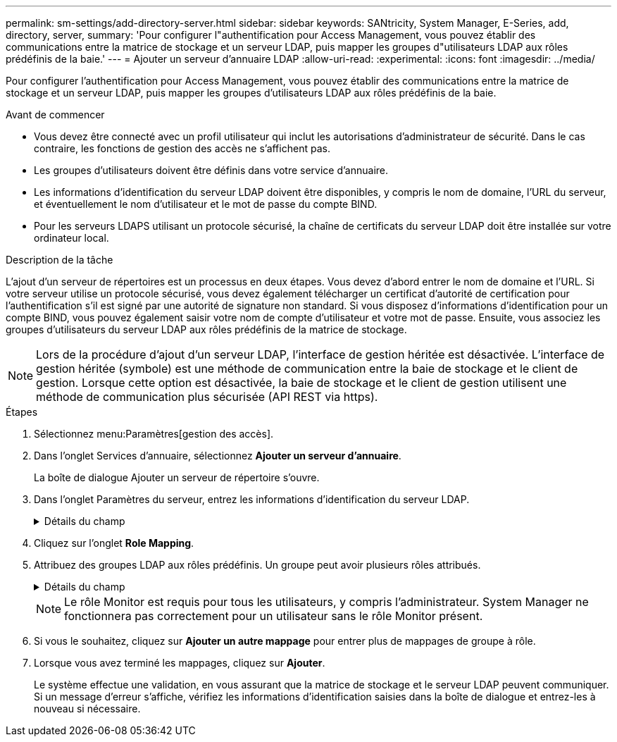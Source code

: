 ---
permalink: sm-settings/add-directory-server.html 
sidebar: sidebar 
keywords: SANtricity, System Manager, E-Series, add, directory, server, 
summary: 'Pour configurer l"authentification pour Access Management, vous pouvez établir des communications entre la matrice de stockage et un serveur LDAP, puis mapper les groupes d"utilisateurs LDAP aux rôles prédéfinis de la baie.' 
---
= Ajouter un serveur d'annuaire LDAP
:allow-uri-read: 
:experimental: 
:icons: font
:imagesdir: ../media/


[role="lead"]
Pour configurer l'authentification pour Access Management, vous pouvez établir des communications entre la matrice de stockage et un serveur LDAP, puis mapper les groupes d'utilisateurs LDAP aux rôles prédéfinis de la baie.

.Avant de commencer
* Vous devez être connecté avec un profil utilisateur qui inclut les autorisations d'administrateur de sécurité. Dans le cas contraire, les fonctions de gestion des accès ne s'affichent pas.
* Les groupes d'utilisateurs doivent être définis dans votre service d'annuaire.
* Les informations d'identification du serveur LDAP doivent être disponibles, y compris le nom de domaine, l'URL du serveur, et éventuellement le nom d'utilisateur et le mot de passe du compte BIND.
* Pour les serveurs LDAPS utilisant un protocole sécurisé, la chaîne de certificats du serveur LDAP doit être installée sur votre ordinateur local.


.Description de la tâche
L'ajout d'un serveur de répertoires est un processus en deux étapes. Vous devez d'abord entrer le nom de domaine et l'URL. Si votre serveur utilise un protocole sécurisé, vous devez également télécharger un certificat d'autorité de certification pour l'authentification s'il est signé par une autorité de signature non standard. Si vous disposez d'informations d'identification pour un compte BIND, vous pouvez également saisir votre nom de compte d'utilisateur et votre mot de passe. Ensuite, vous associez les groupes d'utilisateurs du serveur LDAP aux rôles prédéfinis de la matrice de stockage.

[NOTE]
====
Lors de la procédure d'ajout d'un serveur LDAP, l'interface de gestion héritée est désactivée. L'interface de gestion héritée (symbole) est une méthode de communication entre la baie de stockage et le client de gestion. Lorsque cette option est désactivée, la baie de stockage et le client de gestion utilisent une méthode de communication plus sécurisée (API REST via https).

====
.Étapes
. Sélectionnez menu:Paramètres[gestion des accès].
. Dans l'onglet Services d'annuaire, sélectionnez *Ajouter un serveur d'annuaire*.
+
La boîte de dialogue Ajouter un serveur de répertoire s'ouvre.

. Dans l'onglet Paramètres du serveur, entrez les informations d'identification du serveur LDAP.
+
.Détails du champ
[%collapsible]
====
[cols="25h,~"]
|===
| Réglage | Description 


 a| 
*Paramètres de configuration*



 a| 
Domaine(s)
 a| 
Entrez le nom de domaine du serveur LDAP. Pour plusieurs domaines, entrez les domaines dans une liste séparée par des virgules. Le nom de domaine est utilisé dans le login (_username_@_domain_) pour spécifier le serveur de répertoire à authentifier.



 a| 
URL du serveur
 a| 
Entrez l'URL d'accès au serveur LDAP sous la forme de `ldap[s]://*host*:*port*` .



 a| 
Télécharger le certificat (facultatif)
 a| 

NOTE: Ce champ apparaît uniquement si un protocole LDAPS est spécifié dans le champ URL du serveur ci-dessus.

Cliquez sur *Parcourir* et sélectionnez un certificat d'autorité de certification à télécharger. Il s'agit du certificat ou de la chaîne de certificats sécurisés utilisés pour l'authentification du serveur LDAP.



 a| 
Lier un compte (facultatif)
 a| 
Entrez un compte utilisateur en lecture seule pour les requêtes de recherche sur le serveur LDAP et pour la recherche dans les groupes. Entrez le nom du compte au format LDAP. Par exemple, si l'utilisateur bind est appelé « bindacct », vous pouvez alors entrer une valeur telle que « CN=bindacct,CN=Users,DC=cpoc,DC=local ».



 a| 
Liaison du mot de passe (facultatif)
 a| 

NOTE: Ce champ s'affiche lorsque vous saisissez un compte de liaison ci-dessus.

Saisissez le mot de passe du compte de liaison.



 a| 
Testez la connexion au serveur avant d'ajouter
 a| 
Cochez cette case pour vous assurer que la matrice de stockage peut communiquer avec la configuration du serveur LDAP que vous avez saisie. Le test se produit après avoir cliqué sur *Ajouter* en bas de la boîte de dialogue. Si cette case est cochée et que le test échoue, la configuration n'est pas ajoutée. Vous devez résoudre l'erreur ou désélectionner la case à cocher pour ignorer le test et ajouter la configuration.



 a| 
**Paramètres des privilèges**



 a| 
Rechercher un NA de base
 a| 
Entrez le contexte LDAP pour rechercher des utilisateurs, généralement sous la forme de `CN=Users, DC=cpoc, DC=local` .



 a| 
Attribut de nom d'utilisateur
 a| 
Saisissez l'attribut lié à l'ID utilisateur pour l'authentification. Par exemple : `sAMAccountName`.



 a| 
Attribut de groupe\(s\)
 a| 
Entrez une liste d'attributs de groupe sur l'utilisateur, qui est utilisée pour le mappage groupe-rôle. Par exemple : `memberOf, managedObjects`.

|===
====
. Cliquez sur l'onglet **Role Mapping**.
. Attribuez des groupes LDAP aux rôles prédéfinis. Un groupe peut avoir plusieurs rôles attribués.
+
.Détails du champ
[%collapsible]
====
[cols="25h,~"]
|===
| Réglage | Description 


 a| 
*Mappages*



 a| 
DN du groupe
 a| 
Spécifiez le nom unique (DN) du groupe pour lequel le groupe d'utilisateurs LDAP doit être mappé. Les expressions régulières sont prises en charge. Ces caractères spéciaux d'expression régulière doivent être échappés par une barre oblique inverse (`\`) s'ils ne font pas partie d'un modèle d'expression régulière : \.[]{}()<>*+-=!?^$|



 a| 
Rôles
 a| 
Cliquez dans le champ et sélectionnez l'un des rôles de la matrice de stockage à mapper sur le DN du groupe. Vous devez sélectionner individuellement chaque rôle que vous souhaitez inclure pour ce groupe. Le rôle de contrôle est requis en association avec les autres rôles pour se connecter à SANtricity System Manager. Les rôles mappés incluent les autorisations suivantes :

** *Storage admin* -- accès en lecture/écriture complet aux objets de stockage (par exemple, volumes et pools de disques), mais pas d'accès à la configuration de sécurité.
** *Security admin* -- accès à la configuration de sécurité dans Access Management, gestion des certificats, gestion du journal d'audit et possibilité d'activer ou de désactiver l'interface de gestion héritée (symbole).
** *Support admin* -- accès à toutes les ressources matérielles de la baie de stockage, aux données de panne, aux événements MEL et aux mises à niveau du micrologiciel du contrôleur. Aucun accès aux objets de stockage ou à la configuration de sécurité.
** *Monitor* -- accès en lecture seule à tous les objets de stockage, mais pas d'accès à la configuration de sécurité.


|===
====
+
[NOTE]
====
Le rôle Monitor est requis pour tous les utilisateurs, y compris l'administrateur. System Manager ne fonctionnera pas correctement pour un utilisateur sans le rôle Monitor présent.

====
. Si vous le souhaitez, cliquez sur *Ajouter un autre mappage* pour entrer plus de mappages de groupe à rôle.
. Lorsque vous avez terminé les mappages, cliquez sur *Ajouter*.
+
Le système effectue une validation, en vous assurant que la matrice de stockage et le serveur LDAP peuvent communiquer. Si un message d'erreur s'affiche, vérifiez les informations d'identification saisies dans la boîte de dialogue et entrez-les à nouveau si nécessaire.


